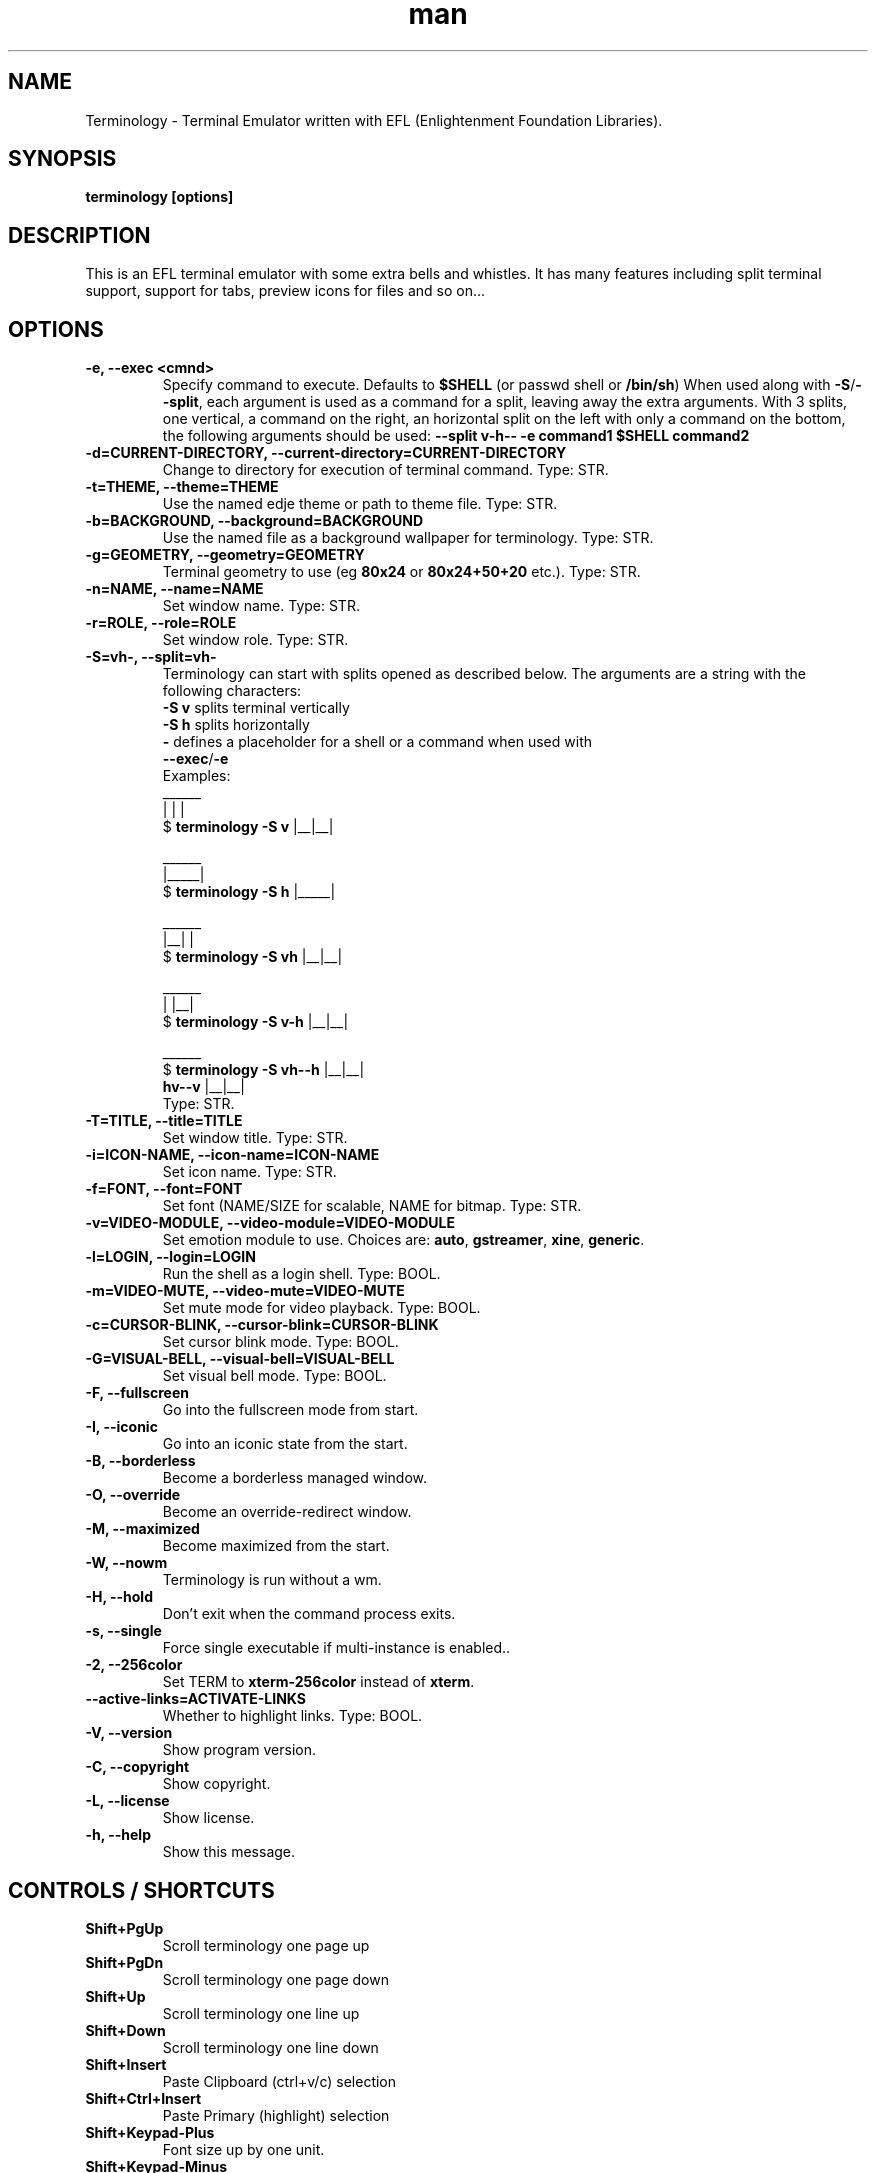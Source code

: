 .\" Manpage for Terminology
.TH man 1 "17 September 2015" "0.9.1" "Terminology man page"
.SH NAME
Terminology \- Terminal Emulator written with EFL (Enlightenment Foundation Libraries).
.SH SYNOPSIS
.B terminology [options]
.SH DESCRIPTION
This is an EFL terminal emulator with some extra bells and whistles.
It has many features including split terminal support, support for tabs, preview
icons for files and so on...
.SH OPTIONS
.
.TP
.B \-e, \-\-exec <cmnd>
Specify command to execute.
Defaults to \fB$SHELL\fP (or passwd shell or \fB/bin/sh\fP)
When used along with \fB\-S\fP/\fB\-\-split\fP, each argument is used as a command for a
split, leaving away the extra arguments.
With 3 splits, one vertical, a command on the right, an horizontal split on
the left with only a command on the bottom, the following arguments should be used:
\fB\-\-split v\-h\-\- \-e command1 $SHELL command2\fP
.
.TP
.B \-d=CURRENT-DIRECTORY, \-\-current\-directory=CURRENT-DIRECTORY
Change to directory for execution of terminal command.
Type: STR.
.
.TP
.B \-t=THEME, \-\-theme=THEME
Use the named edje theme or path to theme file.
Type: STR.
.
.TP
.B \-b=BACKGROUND, \-\-background=BACKGROUND
Use the named file as a background wallpaper for terminology.
Type: STR.
.
.TP
.B \-g=GEOMETRY, \-\-geometry=GEOMETRY
Terminal geometry to use (eg \fB80x24\fP or \fB80x24+50+20\fP etc.).
Type: STR.
.
.TP
.B \-n=NAME, \-\-name=NAME
Set window name.
Type: STR.
.
.TP
.B \-r=ROLE, \-\-role=ROLE
Set window role.
Type: STR.
.
.TP
.B \-S=vh\-, \-\-split=vh\-
Terminology can start with splits opened as described below.
The arguments are a string with the following characters:
 \fB\-S v\fP splits terminal vertically
 \fB\-S h\fP splits horizontally
 \fB\-\fP defines a placeholder for a shell or a command when used with
 \fB\-\-exec\fP/\fB\-e\fP
 Examples:
                      ______
                      |  |  |
 $ \fBterminology \-S v\fP   |__|__|

                      ______
                      |_____|
 $ \fBterminology \-S h\fP   |_____|

                       ______
                       |__|  |
 $ \fBterminology \-S vh\fP   |__|__|

                       ______
                       |  |__|
 $ \fBterminology \-S v-h\fP  |__|__|

                         ______
 $ \fBterminology \-S vh--h\fP  |__|__|
                  \fBhv--v\fP  |__|__|
 Type: STR.
.
.TP
.B \-T=TITLE, \-\-title=TITLE
Set window title.
Type: STR.
.
.TP
.B \-i=ICON\-NAME, \-\-icon-name=ICON\-NAME
Set icon name.
Type: STR.
.
.TP
.B \-f=FONT, \-\-font=FONT
Set font (NAME/SIZE for scalable, NAME for bitmap.
Type: STR.
.
.TP
.B \-v=VIDEO\-MODULE, \-\-video-module=VIDEO\-MODULE
Set emotion module to use. Choices are: \fBauto\fP, \fBgstreamer\fP,
\fBxine\fP, \fBgeneric\fP.
.
.TP
.B \-l=LOGIN, \-\-login=LOGIN
Run the shell as a login shell.
Type: BOOL.
.
.TP
.B \-m=VIDEO\-MUTE, \-\-video-mute=VIDEO\-MUTE
Set mute mode for video playback.
Type: BOOL.
.
.TP
.B \-c=CURSOR\-BLINK, \-\-cursor-blink=CURSOR\-BLINK
Set cursor blink mode.
Type: BOOL.
.
.TP
.B \-G=VISUAL\-BELL, \-\-visual\-bell=VISUAL\-BELL
Set visual bell mode.
Type: BOOL.
.
.TP
.B \-F, \-\-fullscreen
Go into the fullscreen mode from start.
.
.TP
.B \-I, \-\-iconic
Go into an iconic state from the start.
.
.TP
.B \-B, \-\-borderless
Become a borderless managed window.
.
.TP
.B \-O, \-\-override
Become an override-redirect window.
.
.TP
.B \-M, \-\-maximized
Become maximized from the start.
.
.TP
.B \-W, \-\-nowm
Terminology is run without a wm.
.
.TP
.B \-H, \-\-hold
Don't exit when the command process exits.
.
.TP
.B \-s, \-\-single
Force single executable if multi-instance is enabled..
.
.TP
.B \-2, \-\-256color
Set TERM to \fBxterm-256color\fP instead of \fBxterm\fP.
.
.TP
.B \-\-active\-links=ACTIVATE\-LINKS
Whether to highlight links.
Type: BOOL.
.
.TP
.B \-V, \-\-version
Show program version.
.
.TP
.B \-C, \-\-copyright
Show copyright.
.
.TP
.B \-L, \-\-license
Show license.
.
.TP
.B \-h, \-\-help
Show this message.

.SH CONTROLS / SHORTCUTS
.
.TP
.B Shift+PgUp
Scroll terminology one page up
.
.TP
.B Shift+PgDn
Scroll terminology one page down
.
.TP
.B Shift+Up
Scroll terminology one line up
.
.TP
.B Shift+Down
Scroll terminology one line down
.
.TP
.B Shift+Insert
Paste Clipboard (ctrl+v/c) selection
.
.TP
.B Shift+Ctrl+Insert
Paste Primary (highlight) selection
.
.TP
.B Shift+Keypad\-Plus
Font size up by one unit.
.
.TP
.B Shift+Keypad\-Minus
Font size down by one unit.
.
.TP
.B Shift+Keypad\-Multiply
Reset font size.
.
.TP
.B Shift+Keypad\-Divide
Copy highlight to Clipboard (same as ctrl+c in gui apps).
.
.TP
.B Ctrl+PgUp
Switch focus to previous terminal inside a window (when using splits).
.
.TP
.B Ctrl+PgDn
Switch focus to next terminal inside a window (when using splits).
.
.TP
.B Ctrl+Shift+h
Toggle displaying the miniview of the history.
.
.TP
.B Ctrl+Shift+t
Create a new terminal on top of current inside window (tabs).
.
.TP
.B Ctrl+Shift+End
Close the current terminal.
.
.TP
.B Ctrl+Shift+Home
Bring up "tab" switcher.
.
.TP
.B Ctrl+Shift+PgUp
Split terminal horizontally (one terminal above the other).
.
.TP
.B Ctrl+Shift+PgDn
Split terminal vertically (one terminal to the left of the other).
.
.TP
.B Alt+Home
Enter command mode (enter commands to control terminology itself)
.
.TP
.B Alt+Return
Paste primary selection.
.
.TP
.B Alt+w
Copy selection to primary.
.
.TP
.B Ctrl+Shift+c
Copy current selection to clipboard.
.
.TP
.B Ctrl+Shift+v
Paste current clipboard selection.
.
.TP
.B Ctrl+1 through Ctrl+0
Switch to terminal tab 1 through 10
.
.TP
.B Ctrl+Alt+Equal
Increase font size. Note that it works on scalable fonts only.
.
.TP
.B Ctrl+Alt+Minus
Decrease font size. Note that it works on scalable fonts only.
.
.TP
.B Ctrl+Alt+0
Reset font to default setting saved in config.
.
.TP
.B Ctrl+Alt+9
Display big font size (10x20 bitmap, or size 20 with scalable).

.SH MOUSE CONTROLS
.
.TP
.B Right mouse click
Bring up controls menus.
.
.TP
.B Middle mouse click
Paste highlight selection.
.
.TP
.B Left mouse click/drag
Make a selection highlight.
.
.TP
.B Ctrl + Left mouse click/drag
Make a block selection.
.
.TP
.B Wheel
Scroll up or down in history.
.
.TP
.B Ctrl + Wheel
Zoom font size up/down.

.SH COMMAND MODE COMMANDS
To enter command mode in terminology press Alt+Home. Currently command mode
understands the following commands:
.
.TP
.B f
Reset font to default setting saved in config.
.
.TP
.B f+
Increase font size. Note that it works on scalable fonts only.
.
.TP
.B f\-
Decrease font size. Note that it works on scalable fonts only.
.
.TP
.B fb
Display big font size (10x20 bitmap, or size 20 with scalable).
.
.TP
.B gNxM
Make terminal NxM chars in size (if possible). e.g. \fBg80x48\fP \fBg40x20\fP.
If just one number is provided, it will use the following shortcuts:
\fBg0=80x24\fP; \fBg1=80x40\fP; \fBg2=80x60\fP; \fBg3=80x80\fP;
\fBg4=120x24\fP; \fBg5=120x40\fP; \fBg6=120x60\fP;
\fBg7=120x80\fP; \fBg8=120x120\fP
.
.TP
.B b
Reset the background (no media)
.
.TP
.B bPATH
Set the background media to an absolute file PATH

.SH THEMES:
Themes can be stored in \fB~/.config/terminology/themes/\fP .


.SH EXTENDED ESCAPES FOR TERMINOLOGY:
.
.TP
.B [\\\033][}][COMMAND][\\\000]
i.e.
  1.   ESC char (\fB\\033\fP or \fB0x1b\fP)
  2.   \fB}\fP char
  3... sequence of UTF8 chars other than nul (\fB\\000\fP or \fB0x00\fP).
  4    \fB\\000\fP char (nul byte or \fB0x00\fP to indicate end of sequence)
e.g.
  \fBecho \-n '\\033}Hello world\\000'\fP

.B Commands:

any values inside square brackets [] are to be replaced by some content (numbers, strings, paths, url's etc.). example:

\fBaa[PATH\-OF\-FILE]\fP should be come something like:
  \fBaa/tmp/file.png\fP
or \fBaa[true/false]\fP should become something like:
  \fBaatrue\fP
or
  \fBaafalse\fP

\-\-\-

\fBpn[FULL\-PATH\-OR\-URL]\fP
  popup the given media file/url now

\fBpq[FULL\-PATH\-OR\-URL]\fP
  quque a popup for the given media file/url

\fBbt[FULL\-PATH\-OR\-URL]\fP
  set the terminal background media file/url temporarily

\fBbp[FULL\-PATH\-OR\-URL]\fP
  set the terminal background media file/url permanently

\fBat[on/true/yes/off/false/no]\fP
  set the terminal alpha state to be on, or off temporarily

\fBap[on/true/yes/off/false/no]\fP
  set the terminal alpha state to be on, or off permanently

\fBqs\fP
  query grid and font size. stdin will have written to it:
    \fBW;H;FW;FH\fP
  where \fBW\fP is the width of the terminal grid in characters
  where \fBH\fP is the height of the terminal grid in characters
  where \fBFW\fP is the width of 1 character cell in pixels
  where \fBFH\fP is the height of 1 character cell in pixels

\fBis[CW;H;FULL\-PATH\-OR\-URL]\fP
  insert STRETCHED media (where image will stretch to fill the
    cell area) and define expected cell area to be \fBW\fP cells
    wide and \fBH\fP cells high, with the image/media/url.
  where \fBC\fP is the replace character to be identified in later
    text where \fBW\fP is the width in character cells (up to 511).
  where \fBH\fP is the height in character cells (up to 511).

  note that this escape alone has no effect. it indicates a future intention of inserting media into the terminal. the terminal will EXPECT a grid of \fBW\fPx\fBH\fP "replace characters" to follow, with each sequence of such replace characters bebung with a \fBib\fP escape command and ending with an \fBie\fP escape command.

  the \fBFULL\-PATH\-OR\-URL\fP for all  the \fBi\fP commands (\fBis\fP,
  \fBic\fP, \fBif\fP, \fBit\fP) may be of the form:

    \fB/full/path/to/file.png\fP

  OR

    \fB/full/path/to/link\n/full/path/to/file.png\fP

    where a newline character separates a URI for a link and
      a full path to a file to display in the region. the link
      is the destination URI when a user may clikc on the given
      media image.

    example:

      \fBprintf("\\\033}is#5;3;%s\000"\fP
             \fB"\\\033}ib#####\\\033}ie\\\n"\fP
             \fB"\\\033}ib#####\\\033}ie\\\n"\fP
             \fB"\\\033}ib#####\\\033}ie\\\n", "/tmp/icon.png");\fP

    note that \fB#\fP is the replace character, and later \fB#\fP chars if inside begin/end escapes, will be replaced by the given media indicated in the insert media escape.

\fBic[CW;H;FULL\-PATH\-OR\-URL]\fP
  insert CENTERED media (centered in cell area). otherwise
    paramaters are identical to the \fBis\fP command, but
    retains aspect and is padded by blank space.

\fBif[CW;H;FULL\-PATH\-OR\-URL]\fP
  insert FILLED media (fill in cell area). otherwise paramaters
    are identical to the \fBis\fP command but ensures the entire
    area is filled like a background even if media goes beyond
    cell bounds and is clipped.

\fBit[CW;H;FULL\-PATH\-OR\-URL]\fP
  insert THUMB media (thumbnail cell area). otherwise paramaters
    are identical to the \fBis\fP command, but uses thumbnail
    generation to make a fast to load but low resolution version
    (cached) of the media.

\fBib\fP
  begin media replace sequence run

\fBie\fP
  end media replace sequence run

.SH BUGS
If you find a bug or for known issues/bugs/feature requests please email enlightenment-devel@lists.sourceforge.net or visit the place where all the hard work is done http://phab.enlightenment.org/

.SH AUTHOR
Terminology was written by Carsten Haitzler <raster@rasterman.com> and others. See AUTHORS file for other contributors.
